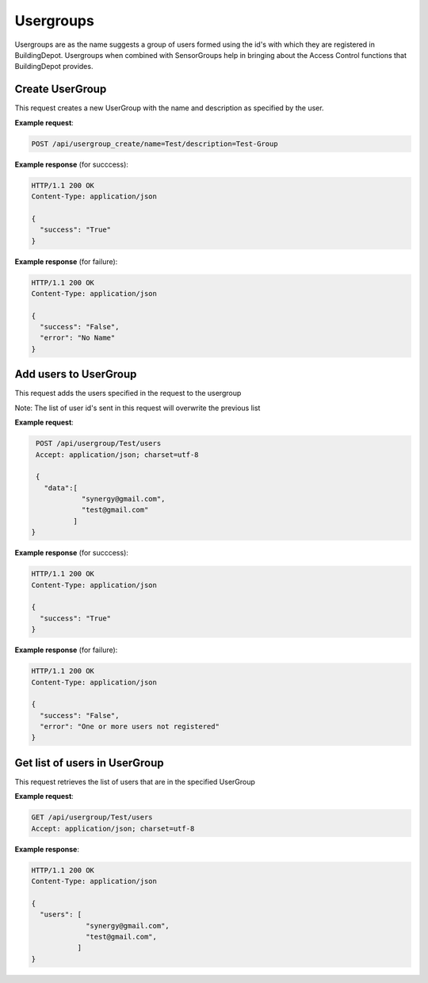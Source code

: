 .. DataService API Documentation


Usergroups
##########

Usergroups are as the name suggests a group of users formed using the id's with which they are registered in BuildingDepot. Usergroups when combined with SensorGroups help in bringing about the Access Control functions that BuildingDepot provides.

Create UserGroup
******************

This request creates a new UserGroup with the name and description as specified by the user.

.. http:post:: /api/usergroup_create/name=<name>/description=<description>

   :param string name: Name of UserGroup
   :param string description (optional): Descrption for UserGroup
   :returns:
      * **success** `(string)` -- Returns 'True' if data is posted succesfully otherwise 'False'
      * **error** `(string)` -- An additional value that will be present only if the request fails specifying the cause for failure
   :status 200: Success
   :status 401: Unauthorized Credentials (See :ref:`HTTP 401 <HTTP 401>`)

.. compound::

   **Example request**:

   .. sourcecode:: http

      POST /api/usergroup_create/name=Test/description=Test-Group

   **Example response** (for succcess):

   .. sourcecode:: http

      HTTP/1.1 200 OK
      Content-Type: application/json

      {
        "success": "True"
      }

   **Example response** (for failure):

   .. sourcecode:: http

      HTTP/1.1 200 OK
      Content-Type: application/json

      {
        "success": "False",
        "error": "No Name"
      }

Add users to UserGroup
**********************

This request adds the users specified in the request to the usergroup

Note: The list of user id's sent in this request will overwrite the previous list

.. http:post:: /api/usergroup/<name>/users

   :param string name: Name of UserGroup
   :JSON Parameters:
      * **data** `(list)` -- List of user ID's
   :returns:
      * **success** `(string)` -- Returns 'True' if data is posted succesfully otherwise 'False'
      * **error** `(string)` -- An additional value that will be present only if the request fails specifying the cause for failure
   :status 200: Success
   :status 401: Unauthorized Credentials (See :ref:`HTTP 401 <HTTP 401>`)

.. compound::

   **Example request**:

   .. sourcecode:: http

      POST /api/usergroup/Test/users
      Accept: application/json; charset=utf-8

      {
        "data":[
                 "synergy@gmail.com",
                 "test@gmail.com"
               ]
     }

   **Example response** (for succcess):

   .. sourcecode:: http

      HTTP/1.1 200 OK
      Content-Type: application/json

      {
        "success": "True"
      }

   **Example response** (for failure):

   .. sourcecode:: http

      HTTP/1.1 200 OK
      Content-Type: application/json

      {
        "success": "False",
        "error": "One or more users not registered"
      }


Get list of users in UserGroup
******************************

This request retrieves the list of users that are in the specified UserGroup

.. http:get:: /api/usergroup/<name>/users

   :param string name: Name of user group (compulsory)
   :returns:
      * **users** `(list)` -- Contains the list of users in this UserGroup

   :status 200: Success
   :status 401: Unauthorized Credentials (See :ref:`HTTP 401 <HTTP 401>`)

.. compound::

   **Example request**:

   .. sourcecode:: http

      GET /api/usergroup/Test/users
      Accept: application/json; charset=utf-8

   **Example response**:

   .. sourcecode:: http

      HTTP/1.1 200 OK
      Content-Type: application/json

      {
        "users": [
                   "synergy@gmail.com",
                   "test@gmail.com",
                 ]
      }